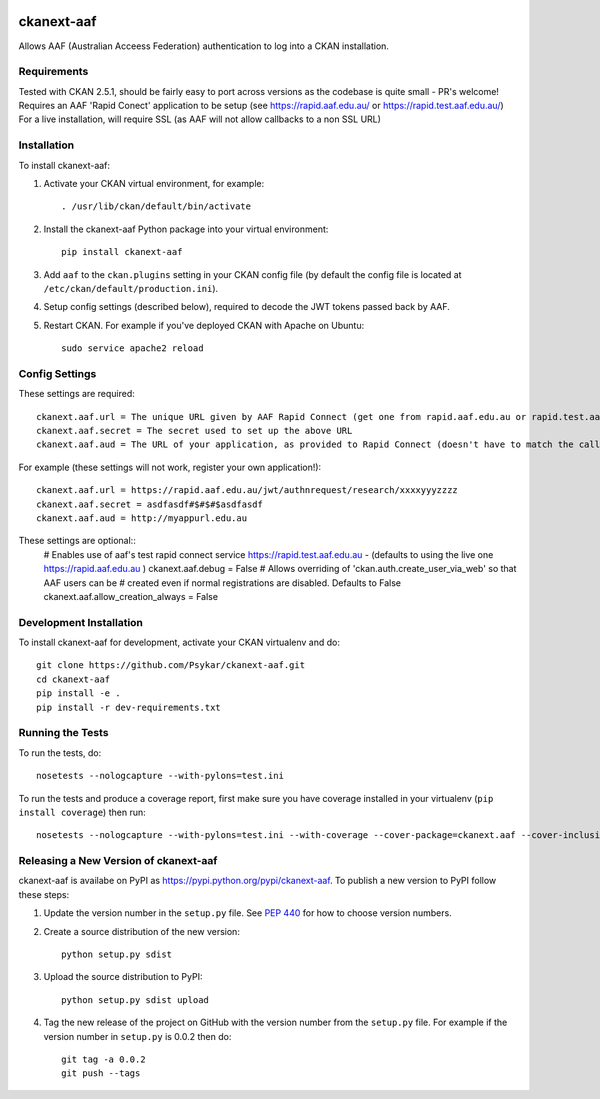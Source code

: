 .. You should enable this project on travis-ci.org and coveralls.io to make
   these badges work. The necessary Travis and Coverage config files have been
   generated for you.

.. image:: https://travis-ci.org/Psykar/ckanext-aaf.svg?branch=master
    :target: https://travis-ci.org/Psykar/ckanext-aaf

.. image:: https://coveralls.io/repos/github/Psykar/ckanext-aaf/badge.svg
  :target: https://coveralls.io/r/Psykar/ckanext-aaf



.. image:: https://img.shields.io/pypi/dm/ckanext-aaf.svg
    :target: https://pypi.python.org/pypi/ckanext-aaf/
    :alt: Downloads

.. image:: https://img.shields.io/pypi/v/ckanext-aaf.svg
    :target: https://pypi.python.org/pypi/ckanext-aaf/
    :alt: Latest Version

.. image:: https://img.shields.io/pypi/pyversions/ckanext-aaf.svg
    :target: https://pypi.python.org/pypi/ckanext-aaf/
    :alt: Supported Python versions

.. image:: https://img.shields.io/pypi/status/ckanext-aaf.svg
    :target: https://pypi.python.org/pypi/ckanext-aaf/
    :alt: Development Status

.. image:: https://img.shields.io/pypi/l/ckanext-aaf.svg
    :target: https://pypi.python.org/pypi/ckanext-aaf/
    :alt: License

===========
ckanext-aaf
===========

Allows AAF (Australian Acceess Federation) authentication to log into a CKAN installation.

------------
Requirements
------------

Tested with CKAN 2.5.1, should be fairly easy to port across versions as the codebase is quite small - PR's welcome!
Requires an AAF 'Rapid Conect' application to be setup (see https://rapid.aaf.edu.au/ or https://rapid.test.aaf.edu.au/)
For a live installation, will require SSL (as AAF will not allow callbacks to a non SSL URL)


------------
Installation
------------

To install ckanext-aaf:

1. Activate your CKAN virtual environment, for example::

     . /usr/lib/ckan/default/bin/activate

2. Install the ckanext-aaf Python package into your virtual environment::

     pip install ckanext-aaf

3. Add ``aaf`` to the ``ckan.plugins`` setting in your CKAN
   config file (by default the config file is located at
   ``/etc/ckan/default/production.ini``).

4. Setup config settings (described below), required to decode the JWT tokens passed back by AAF.

5. Restart CKAN. For example if you've deployed CKAN with Apache on Ubuntu::

     sudo service apache2 reload


---------------
Config Settings
---------------

These settings are required::

    ckanext.aaf.url = The unique URL given by AAF Rapid Connect (get one from rapid.aaf.edu.au or rapid.test.aaf.edu.au)
    ckanext.aaf.secret = The secret used to set up the above URL
    ckanext.aaf.aud = The URL of your application, as provided to Rapid Connect (doesn't have to match the callback URL)

For example (these settings will not work, register your own application!)::

    ckanext.aaf.url = https://rapid.aaf.edu.au/jwt/authnrequest/research/xxxxyyyzzzz
    ckanext.aaf.secret = asdfasdf#$#$#$asdfasdf
    ckanext.aaf.aud = http://myappurl.edu.au

These settings are optional::
    # Enables use of aaf's test rapid connect service https://rapid.test.aaf.edu.au - (defaults to using the live one https://rapid.aaf.edu.au )
    ckanext.aaf.debug = False
    # Allows overriding of 'ckan.auth.create_user_via_web' so that AAF users can be
    # created even if normal registrations are disabled. Defaults to False
    ckanext.aaf.allow_creation_always = False

------------------------
Development Installation
------------------------

To install ckanext-aaf for development, activate your CKAN virtualenv and
do::

    git clone https://github.com/Psykar/ckanext-aaf.git
    cd ckanext-aaf
    pip install -e .
    pip install -r dev-requirements.txt

-----------------
Running the Tests
-----------------

To run the tests, do::

    nosetests --nologcapture --with-pylons=test.ini

To run the tests and produce a coverage report, first make sure you have
coverage installed in your virtualenv (``pip install coverage``) then run::

    nosetests --nologcapture --with-pylons=test.ini --with-coverage --cover-package=ckanext.aaf --cover-inclusive --cover-erase --cover-tests


--------------------------------------
Releasing a New Version of ckanext-aaf
--------------------------------------

ckanext-aaf is availabe on PyPI as https://pypi.python.org/pypi/ckanext-aaf.
To publish a new version to PyPI follow these steps:

1. Update the version number in the ``setup.py`` file.
   See `PEP 440 <http://legacy.python.org/dev/peps/pep-0440/#public-version-identifiers>`_
   for how to choose version numbers.

2. Create a source distribution of the new version::

     python setup.py sdist

3. Upload the source distribution to PyPI::

     python setup.py sdist upload

4. Tag the new release of the project on GitHub with the version number from
   the ``setup.py`` file. For example if the version number in ``setup.py`` is
   0.0.2 then do::

       git tag -a 0.0.2
       git push --tags


